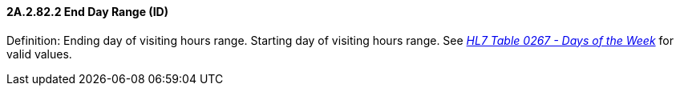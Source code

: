 ==== 2A.2.82.2 End Day Range (ID)

Definition: Ending day of visiting hours range. Starting day of visiting hours range. See file:///E:\V2\v2.9%20final%20Nov%20from%20Frank\V29_CH02C_Tables.docx#HL70267[_HL7 Table 0267 - Days of the Week_] for valid values.

